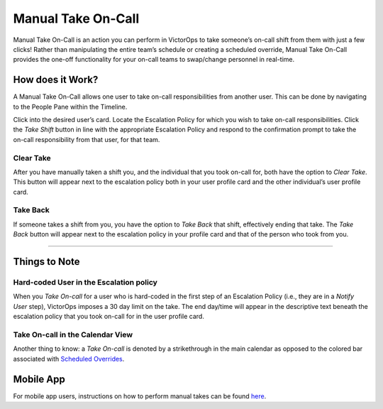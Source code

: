 
.. _manual-take-call:

Manual Take On-Call
===================

Manual Take On-Call is an action you can perform in VictorOps to take
someone’s on-call shift from them with just a few clicks! Rather than
manipulating the entire team’s schedule or creating a scheduled
override, Manual Take On-Call provides the one-off functionality for
your on-call teams to swap/change personnel in real-time. 

How does it Work?
-----------------

A Manual Take On-Call allows one user to take on-call responsibilities
from another user. This can be done by navigating to the People Pane
within the Timeline. 

.. image:: images/Take-On-Call.jpg

 

Click into the desired user’s card. Locate the Escalation Policy for
which you wish to take on-call responsibilities. Click the *Take Shift*
button in line with the appropriate Escalation Policy and respond to the
confirmation prompt to take the on-call responsibility from that user,
for that team.

Clear Take
~~~~~~~~~~

After you have manually taken a shift you, and the individual that you
took on-call for, both have the option to *Clear Take*. This button will
appear next to the escalation policy both in your user profile card and
the other individual’s user profile card.

 

Take Back
~~~~~~~~~

If someone takes a shift from you, you have the option to *Take Back*
that shift, effectively ending that take. The *Take Back* button will
appear next to the escalation policy in your profile card and that of
the person who took from you.

 

--------------

Things to Note
--------------

Hard-coded User in the Escalation policy
~~~~~~~~~~~~~~~~~~~~~~~~~~~~~~~~~~~~~~~~

When you *Take On-call* for a user who is hard-coded in the first step
of an Escalation Policy (i.e., they are in a *Notify User* step),
VictorOps imposes a 30 day limit on the take. The end day/time will
appear in the descriptive text beneath the escalation policy that you
took on-call for in the user profile card.

.. image:: images/Take-on-Call-thing-to-Note@2x-1.png

Take On-call in the Calendar View
~~~~~~~~~~~~~~~~~~~~~~~~~~~~~~~~~

Another thing to know: a *Take On-call* is denoted by a strikethrough in
the main calendar as opposed to the colored bar associated with
`Scheduled
Overrides <https://help.victorops.com/knowledge-base/scheduled-overrides/>`__.

 

Mobile App
----------

For mobile app users, instructions on how to perform manual takes can be
found
`here <https://help.victorops.com/knowledge-base/ios-application/#take-override>`__.
